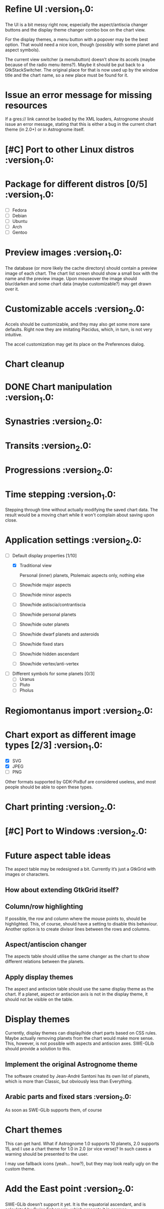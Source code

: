 #+STARTUP: indent

* Refine UI                                                     :version_1.0:
  The UI is a bit messy right now, especially the aspect/antiscia
  changer buttons and the display theme changer combo box on the chart
  view.

  For the display themes, a menu button with a popover may be the best
  option. That would need a nice icon, though (possibly with some
  planet and aspect symbols).

  The current view switcher (a menubutton) doesn’t show its accels
  (maybe because of the radio menu items?). Maybe it should be put
  back to a GtkStackSwitcher. The original place for that is now used
  up by the window title and the chart name, so a new place must be
  found for it.

* Issue an error message for missing resources

  If a gres:// link cannot be loaded by the XML loaders, Astrognome
  should issue an error message, stating that this is either a bug in
  the current chart theme (in 2.0+) or in Astrognome itself.

* [#C] Port to other Linux distros                              :version_1.0:

* Package for different distros [0/5]                           :version_1.0:
  - [ ] Fedora
  - [ ] Debian
  - [ ] Ubuntu
  - [ ] Arch
  - [ ] Gentoo

* Preview images                                                :version_1.0:

  The database (or more likely the cache directory) should contain a
  preview image of each chart. The chart list screen should show a
  small box with the name and the preview image. Upon mouseover the
  image should blur/darken and some chart data (maybe customizable?)
  may get drawn over it.

* Customizable accels                                           :version_2.0:

  Accels should be customizable, and they may also get some more sane
  defaults. Right now they are imitating Placidus, which, in turn, is
  not very intuitive.

  The accel customization may get its place on the Preferences dialog.

* Chart cleanup

* DONE Chart manipulation                                       :version_1.0:

* Synastries                                                    :version_2.0:

* Transits                                                      :version_2.0:

* Progressions                                                  :version_2.0:

* Time stepping                                                 :version_1.0:

  Stepping through time without actually modifying the saved chart
  data. The result would be a moving chart while it won't complain
  about saving upon close.

* Application settings                                          :version_2.0:
  - [-] Default display properties [1/10]
    - [X] Traditional view

     Personal (inner) planets, Ptolemaic aspects only, nothing else

    - [ ] Show/hide major aspects
    - [ ] Show/hide minor aspects
    - [ ] Show/hide astiscia/contrantiscia
    - [ ] Show/hide personal planets
    - [ ] Show/hide outer planets
    - [ ] Show/hide dwarf planets and asteroids
    - [ ] Show/hide fixed stars
    - [ ] Show/hide hidden ascendant
    - [ ] Show/hide vertex/anti-vertex

  - [ ] Different symbols for some planets [0/3]
    - [ ] Uranus
    - [ ] Pluto
    - [ ] Pholus

* Regiomontanus import                                          :version_2.0:

* Chart export as different image types [2/3]                   :version_1.0:

  - [X] SVG
  - [X] JPEG
  - [ ] PNG

  Other formats supported by GDK-PixBuf are considered useless, and
  most people should be able to open these types.

* Chart printing                                                :version_2.0:

* [#C] Port to Windows                                          :version_2.0:

* Future aspect table ideas

  The aspect table may be redesigned a bit. Currently it’s just a
  GtkGrid with images or characters.

** How about extending GtkGrid itself?

** Column/row highlighting

   If possible, the row and column where the mouse points to, should
   be highlighted. This, of course, should have a setting to disable
   this behaviour. Another option is to create divisor lines between
   the rows and columns.

** Aspect/antiscion changer

   The aspects table should utilise the same changer as the chart to
   show different relations between the planets.

** Apply display themes

   The aspect and antiscion table should use the same display theme as
   the chart. If a planet, aspect or antiscion axis is not in the
   display theme, it should not be visible on the table.

* Display themes

  Currently, display themes can display/hide chart parts based on CSS
  rules. Maybe actually removing planets from the chart would make
  more sense. This, however, is not possible with aspects and
  antiscion axes. SWE-GLib should provide a solution to this.

** Implement the original Astrognome theme

   The software created by Jean-André Santoni has its own list of
   planets, which is more than Classic, but obviously less than
   Everything.

** Arabic parts and fixed stars                                :version_2.0:

   As soon as SWE-GLib supports them, of course

* Chart themes

  This can get hard. What if Astrognome 1.0 supports 10 planets, 2.0
  supports 15, and I use a chart theme for 1.0 in 2.0 (or vice verse)?
  In such cases a warning should be presented to the user.

  I may use fallback icons (yeah… how?), but they may look really ugly
  on the custom theme.

* Add the East point                                            :version_2.0:

  SWE-GLib doesn’t support it yet. It is the equatorial ascendant, and
  is calculated by Swiss Ephemeris, which presents it in ascmcs\[4\].

* Support for Julian calendar                                   :version_2.0:

  It may be usable for only in the backends, like when importing a
  Placidus file with Julian date. SWE-GLib doesn’t support it yet.

* Cloud export (and maybe import)                               :version_2.0:

  GNOME Online Accounts supports some popular cloud services. It may
  be a good idea to implement saving, and possibly loading to/from
  there.

* Dynamic chart size                                            :version_1.0:

  Right now some planets may disappear from the chart because they get
  too far from the chart ring (due to @dist).

  The maximum @dist value can be get with the following XPath
  expression:

  /chartinfo/bodies/body/@dist[not(. < ../../body/@dist)][1]
